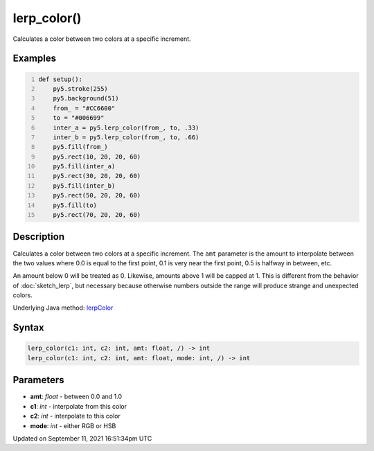 lerp_color()
============

Calculates a color between two colors at a specific increment.

Examples
--------

.. raw:: html

    <div class="example-table">

.. raw:: html

    <div class="example-row"><div class="example-cell-image">

.. image:: /images/reference/Sketch_lerp_color_0.png
    :alt: example picture for lerp_color()

.. raw:: html

    </div><div class="example-cell-code">

.. code:: python
    :number-lines:

    def setup():
        py5.stroke(255)
        py5.background(51)
        from_ = "#CC6600"
        to = "#006699"
        inter_a = py5.lerp_color(from_, to, .33)
        inter_b = py5.lerp_color(from_, to, .66)
        py5.fill(from_)
        py5.rect(10, 20, 20, 60)
        py5.fill(inter_a)
        py5.rect(30, 20, 20, 60)
        py5.fill(inter_b)
        py5.rect(50, 20, 20, 60)
        py5.fill(to)
        py5.rect(70, 20, 20, 60)

.. raw:: html

    </div></div>

.. raw:: html

    </div>

Description
-----------

Calculates a color between two colors at a specific increment. The ``amt`` parameter is the amount to interpolate between the two values where 0.0 is equal to the first point, 0.1 is very near the first point, 0.5 is halfway in between, etc. 

An amount below 0 will be treated as 0. Likewise, amounts above 1 will be capped at 1. This is different from the behavior of :doc:`sketch_lerp`, but necessary because otherwise numbers outside the range will produce strange and unexpected colors.

Underlying Java method: `lerpColor <https://processing.org/reference/lerpColor_.html>`_

Syntax
------

.. code:: python

    lerp_color(c1: int, c2: int, amt: float, /) -> int
    lerp_color(c1: int, c2: int, amt: float, mode: int, /) -> int

Parameters
----------

* **amt**: `float` - between 0.0 and 1.0
* **c1**: `int` - interpolate from this color
* **c2**: `int` - interpolate to this color
* **mode**: `int` - either RGB or HSB


Updated on September 11, 2021 16:51:34pm UTC

